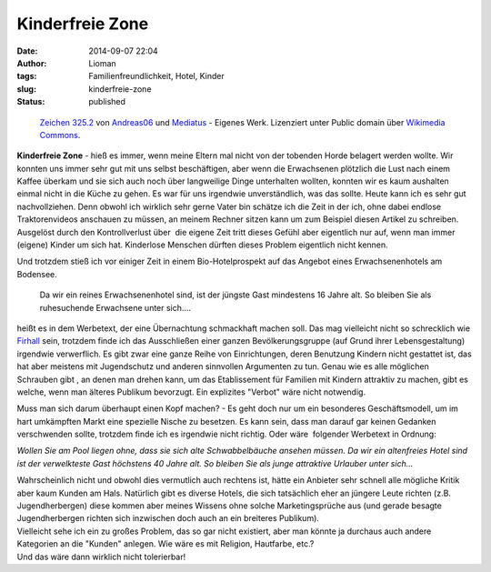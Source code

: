 Kinderfreie Zone
################
:date: 2014-09-07 22:04
:author: Lioman
:tags: Familienfreundlichkeit, Hotel, Kinder
:slug: kinderfreie-zone
:status: published

.. figure:: {filename}/images/ende_spielstrasse.png
   :class: size-full wp-image-5608
   :width: 216px
   :height: 145px
   :target: {filename}/images/ende_spielstrasse.png

   `Zeichen 325.2 <https://commons.wikimedia.org/wiki/File:Zeichen_325.2.svg>`__
   von `Andreas06 <//commons.wikimedia.org/w/index.php?title=User:Andreas06&action=edit&redlink=1>`__
   und `Mediatus <//commons.wikimedia.org/wiki/User:Mediatus>`__ - Eigenes
   Werk. Lizenziert unter Public domain über `Wikimedia Commons <//commons.wikimedia.org/wiki/>`__.

**Kinderfreie Zone** - hieß es immer, wenn meine Eltern mal nicht von
der tobenden Horde belagert werden wollte. Wir konnten uns immer sehr
gut mit uns selbst beschäftigen, aber wenn die Erwachsenen plötzlich die
Lust nach einem Kaffee überkam und sie sich auch noch über langweilige
Dinge unterhalten wollten, konnten wir es kaum aushalten einmal nicht in
die Küche zu gehen. Es war für uns irgendwie unverständlich, was das
sollte. Heute kann ich es sehr gut nachvollziehen. Denn obwohl ich
wirklich sehr gerne Vater bin schätze ich die Zeit in der ich, ohne
dabei endlose Traktorenvideos anschauen zu müssen, an meinem Rechner
sitzen kann um zum Beispiel diesen Artikel zu schreiben. Ausgelöst durch
den Kontrollverlust über  die eigene Zeit tritt dieses Gefühl aber
eigentlich nur auf, wenn man immer (eigene) Kinder um sich hat.
Kinderlose Menschen dürften dieses Problem eigentlich nicht kennen.

Und trotzdem stieß ich vor einiger Zeit in einem Bio-Hotelprospekt auf
das Angebot eines Erwachsenenhotels am Bodensee.

    Da wir ein reines Erwachsenenhotel sind, ist der jüngste Gast
    mindestens 16 Jahre alt. So bleiben Sie als ruhesuchende Erwachsene
    unter sich.…

heißt es in dem Werbetext, der eine Übernachtung schmackhaft machen
soll. Das mag vielleicht nicht so schrecklich wie
`Firhall <http://www.bbc.co.uk/news/10476754>`__ sein, trotzdem finde
ich das Ausschließen einer ganzen Bevölkerungsgruppe (auf Grund ihrer
Lebensgestaltung) irgendwie verwerflich. Es gibt zwar eine ganze Reihe
von Einrichtungen, deren Benutzung Kindern nicht gestattet ist, das hat
aber meistens mit Jugendschutz und anderen sinnvollen Argumenten zu tun.
Genau wie es alle möglichen Schrauben gibt , an denen man drehen kann,
um das Etablissement für Familien mit Kindern attraktiv zu machen, gibt
es welche, wenn man älteres Publikum bevorzugt. Ein explizites "Verbot"
wäre nicht notwendig.

Muss man sich darum überhaupt einen Kopf machen? - Es geht doch nur um
ein besonderes Geschäftsmodell, um im hart umkämpften Markt eine
spezielle Nische zu besetzen. Es kann sein, dass man darauf gar keinen
Gedanken verschwenden sollte, trotzdem finde ich es irgendwie nicht
richtig. Oder wäre  folgender Werbetext in Ordnung:

*Wollen Sie am Pool liegen ohne, dass sie sich alte Schwabbelbäuche
ansehen müssen. Da wir ein altenfreies Hotel sind ist der verwelkteste
Gast höchstens 40 Jahre alt. So bleiben Sie als junge attraktive
Urlauber unter sich…*

| Wahrscheinlich nicht und obwohl dies vermutlich auch rechtens ist,
  hätte ein Anbieter sehr schnell alle mögliche Kritik aber kaum Kunden
  am Hals. Natürlich gibt es diverse Hotels, die sich tatsächlich eher
  an jüngere Leute richten (z.B. Jugendherbergen) diese kommen aber
  meines Wissens ohne solche Marketingsprüche aus (und gerade besagte
  Jugendherbergen richten sich inzwischen doch auch an ein breiteres
  Publikum).
| Vielleicht sehe ich ein zu großes Problem, das so gar nicht existiert,
  aber man könnte ja durchaus auch andere Kategorien an die "Kunden"
  anlegen. Wie wäre es mit Religion, Hautfarbe, etc.?
| Und das wäre dann wirklich nicht tolerierbar!
